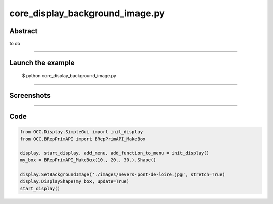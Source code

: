 core_display_background_image.py
================================

Abstract
^^^^^^^^

to do

------

Launch the example
^^^^^^^^^^^^^^^^^^

  $ python core_display_background_image.py

------


Screenshots
^^^^^^^^^^^


  .. image:: images/screenshots/capture-core_display_background_image-1-1510986811.jpeg

------

Code
^^^^


.. code-block:: python

  from OCC.Display.SimpleGui import init_display
  from OCC.BRepPrimAPI import BRepPrimAPI_MakeBox
  
  display, start_display, add_menu, add_function_to_menu = init_display()
  my_box = BRepPrimAPI_MakeBox(10., 20., 30.).Shape()
  
  display.SetBackgroundImage('./images/nevers-pont-de-loire.jpg', stretch=True)
  display.DisplayShape(my_box, update=True)
  start_display()
